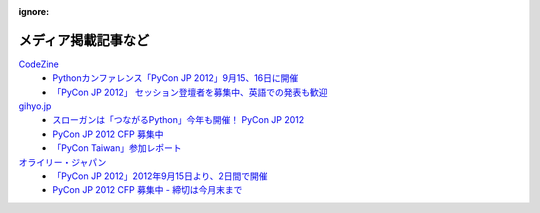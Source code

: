 :ignore:
======================
 メディア掲載記事など
======================

`CodeZine`_
        - `Pythonカンファレンス「PyCon JP 2012」9月15、16日に開催 <http://codezine.jp/article/detail/6591>`_
        - `「PyCon JP 2012」 セッション登壇者を募集中、英語での発表も歓迎 <http://codezine.jp/article/detail/6644>`_

`gihyo.jp`_
        - `スローガンは「つながるPython」今年も開催！ PyCon JP 2012 <http://gihyo.jp/news/info/2012/05/2101>`_
        - `PyCon JP 2012 CFP 募集中 <http://gihyo.jp/news/info/2012/06/2001>`_
        - `「PyCon Taiwan」参加レポート <http://gihyo.jp/news/report/01/pycon-taiwan2012>`_

`オライリー・ジャパン`_
        - `「PyCon JP 2012」2012年9月15日より、2日間で開催 <http://www.oreilly.co.jp/editors/archives/2012/05/pycon-jp-201220.html>`_
        - `PyCon JP 2012 CFP 募集中 - 締切は今月末まで <http://www.oreilly.co.jp/editors/archives/2012/06/ann-pycon-jp-2012-call-for-proposals.html>`_


.. _CodeZine: http://codezine.jp/
.. _gihyo.jp: http://gihyo.jp/
.. _`オライリー・ジャパン`: http://www.oreilly.co.jp/

